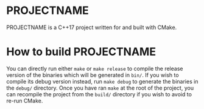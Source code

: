 [[http://spacemacs.org][file:https://cdn.rawgit.com/syl20bnr/spacemacs/442d025779da2f62fc86c2082703697714db6514/assets/spacemacs-badge.svg]]

* PROJECTNAME

PROJECTNAME is a C++17 project written for and built with CMake.

* How to build PROJECTNAME

You can directly run either ~make~ or ~make release~ to compile the release
version of the binaries which will be generated in ~bin/~. If you wish to
compile its debug version instead, run ~make debug~ to generate the binaries in
the ~debug/~ directory. Once you have ran ~make~ at the root of the project, you
can recompile the project from the ~build/~ directory if you wish to avoid to
re-run CMake.
